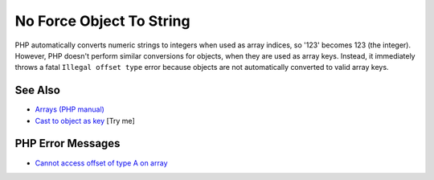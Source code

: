 .. _no-force-object-to-string:

No Force Object To String
-------------------------

.. meta::
	:description:
		No Force Object To String: PHP automatically converts numeric strings to integers when used as array indices, so '123' becomes 123 (the integer).
	:twitter:card: summary_large_image
	:twitter:site: @exakat
	:twitter:title: No Force Object To String
	:twitter:description: No Force Object To String: PHP automatically converts numeric strings to integers when used as array indices, so '123' becomes 123 (the integer)
	:twitter:creator: @exakat
	:twitter:image:src: https://php-tips.readthedocs.io/en/latest/_images/no_force_object_to_string.png
	:og:image: https://php-tips.readthedocs.io/en/latest/_images/no_force_object_to_string.png
	:og:title: No Force Object To String
	:og:type: article
	:og:description: PHP automatically converts numeric strings to integers when used as array indices, so '123' becomes 123 (the integer)
	:og:url: https://php-tips.readthedocs.io/en/latest/tips/no_force_object_to_string.html
	:og:locale: en

.. raw:: html

	<script type="application/ld+json">{"@context":"https:\/\/schema.org","@graph":[{"@type":"WebPage","@id":"https:\/\/php-tips.readthedocs.io\/en\/latest\/tips\/no_force_object_to_string.html","url":"https:\/\/php-tips.readthedocs.io\/en\/latest\/tips\/no_force_object_to_string.html","name":"No Force Object To String","isPartOf":{"@id":"https:\/\/www.exakat.io\/"},"datePublished":"Mon, 16 Jun 2025 15:52:22 +0000","dateModified":"Mon, 16 Jun 2025 15:52:22 +0000","description":"PHP automatically converts numeric strings to integers when used as array indices, so '123' becomes 123 (the integer)","inLanguage":"en-US","potentialAction":[{"@type":"ReadAction","target":["https:\/\/php-tips.readthedocs.io\/en\/latest\/tips\/no_force_object_to_string.html"]}]},{"@type":"WebSite","@id":"https:\/\/www.exakat.io\/","url":"https:\/\/www.exakat.io\/","name":"Exakat","description":"Smart PHP static analysis","inLanguage":"en-US"}]}</script>

PHP automatically converts numeric strings to integers when used as array indices, so '123' becomes 123 (the integer). However, PHP doesn't perform similar conversions for objects, when they are used as array keys. Instead, it immediately throws a fatal ``Illegal offset type`` error because objects are not automatically converted to valid array keys.

.. image:: ../images/no_force_object_to_string.png

See Also
________

* `Arrays (PHP manual) <https://www.php.net/manual/en/language.types.array.php>`_
* `Cast to object as key <https://3v4l.org/4teSv>`_ [Try me]


PHP Error Messages
__________________

* `Cannot access offset of type A on array <https://php-errors.readthedocs.io/en/latest/messages/cannot-access-offset-of-type-%25s-on-%25s.html>`_


